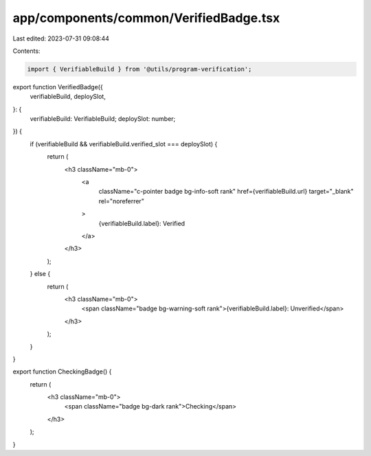 app/components/common/VerifiedBadge.tsx
=======================================

Last edited: 2023-07-31 09:08:44

Contents:

.. code-block:: tsx

    import { VerifiableBuild } from '@utils/program-verification';

export function VerifiedBadge({
    verifiableBuild,
    deploySlot,
}: {
    verifiableBuild: VerifiableBuild;
    deploySlot: number;
}) {
    if (verifiableBuild && verifiableBuild.verified_slot === deploySlot) {
        return (
            <h3 className="mb-0">
                <a
                    className="c-pointer badge bg-info-soft rank"
                    href={verifiableBuild.url}
                    target="_blank"
                    rel="noreferrer"
                >
                    {verifiableBuild.label}: Verified
                </a>
            </h3>
        );
    } else {
        return (
            <h3 className="mb-0">
                <span className="badge bg-warning-soft rank">{verifiableBuild.label}: Unverified</span>
            </h3>
        );
    }
}

export function CheckingBadge() {
    return (
        <h3 className="mb-0">
            <span className="badge bg-dark rank">Checking</span>
        </h3>
    );
}



